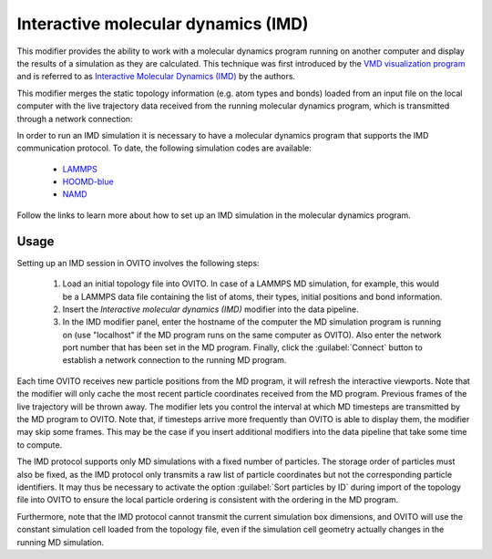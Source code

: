 .. _particles.modifiers.interactive_molecular_dynamics:

Interactive molecular dynamics (IMD)
------------------------------------

.. image:: /images/modifiers/interactive_molecular_dynamics_panel.png
  :width: 35%
  :align: right

This modifier provides the ability to work with a molecular dynamics program running on another computer and display the results of a simulation 
as they are calculated. This technique was first introduced by the `VMD visualization program <http://www.ks.uiuc.edu/Research/vmd/>`__ and is referred to as 
`Interactive Molecular Dynamics (IMD) <http://www.ks.uiuc.edu/Research/vmd/imd/>`__ by the authors. 

This modifier merges the static topology information (e.g. atom types and bonds) loaded from an input file on the local computer with the
live trajectory data received from the running molecular dynamics program, which is transmitted through a network connection:

.. image:: /images/modifiers/interactive_molecular_dynamics_schematic.png
  :width: 60%
 
In order to run an IMD simulation it is necessary to have a molecular dynamics program that supports the IMD communication protocol. 
To date, the following simulation codes are available:

  * `LAMMPS <https://lammps.sandia.gov/doc/fix_imd.html>`__
  * `HOOMD-blue <https://hoomd-blue.readthedocs.io/en/stable/module-hoomd-analyze.html#hoomd.analyze.imd>`__
  * `NAMD <http://www.ks.uiuc.edu/Research/namd/>`__

Follow the links to learn more about how to set up an IMD simulation in the molecular dynamics program.

Usage
"""""

Setting up an IMD session in OVITO involves the following steps:

  1. Load an initial topology file into OVITO. In case of a LAMMPS MD simulation, for example, this would be 
     a LAMMPS data file containing the list of atoms, their types, initial positions and bond information.

  2. Insert the *Interactive molecular dynamics (IMD)* modifier into the data pipeline.

  3. In the IMD modifier panel, enter the hostname of the computer the MD simulation program is running on
     (use "localhost" if the MD program runs on the same computer as OVITO).
     Also enter the network port number that has been set in the MD program.
     Finally, click the :guilabel:`Connect` button to establish a network connection 
     to the running MD program. 

Each time OVITO receives new particle positions from the MD program, it will refresh the interactive viewports.
Note that the modifier will only cache the most recent particle coordinates received from the MD program. 
Previous frames of the live trajectory will be thrown away. The modifier lets you control the interval at which 
MD timesteps are transmitted by the MD program to OVITO. Note that, if timesteps arrive more frequently than 
OVITO is able to display them, the modifier may skip some frames. This may be the case if you insert 
additional modifiers into the data pipeline that take some time to compute. 

The IMD protocol supports only MD simulations with a fixed number of particles. The storage order of particles must also be fixed,
as the IMD protocol only transmits a raw list of particle coordinates but not the corresponding particle identifiers. It may thus be necessary to activate 
the option :guilabel:`Sort particles by ID` during import of the topology file into OVITO to ensure the 
local particle ordering is consistent with the ordering in the MD program.

Furthermore, note that the IMD protocol cannot transmit the current simulation box dimensions, and OVITO will use the constant
simulation cell loaded from the topology file, even if the simulation cell geometry actually changes in the running MD simulation.
